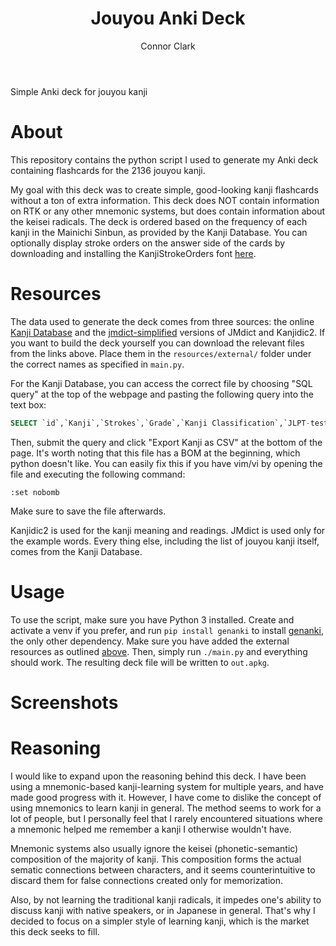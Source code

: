 :PROPERTIES:
:CREATED: [2024-08-28 Wed 17:00]
:MODIFIED: [2024-08-28 Wed 19:33]
:END:

#+title: Jouyou Anki Deck
#+author: Connor Clark
#+email: connor@psyleft.com

Simple Anki deck for jouyou kanji

* About
This repository contains the python script I used to generate my Anki deck containing flashcards for the 2136 jouyou kanji.

My goal with this deck was to create simple, good-looking kanji flashcards without a ton of extra information. This deck does NOT contain information on RTK or any other mnemonic systems, but does contain information about the keisei radicals. The deck is ordered based on the frequency of each kanji in the Mainichi Sinbun, as provided by the Kanji Database. You can optionally display stroke orders on the answer side of the cards by downloading and installing the KanjiStrokeOrders font [[https://www.nihilist.org.uk][here]].

* Resources
The data used to generate the deck comes from three sources: the online [[https://www.kanjidatabase.com][Kanji Database]] and the [[https://github.com/scriptin/jmdict-simplified][jmdict-simplified]] versions of JMdict and Kanjidic2. If you want to build the deck yourself you can download the relevant files from the links above. Place them in the =resources/external/= folder under the correct names as specified in =main.py=.

For the Kanji Database, you can access the correct file by choosing "SQL query" at the top of the webpage and pasting the following query into the text box:

#+begin_src sql
SELECT `id`,`Kanji`,`Strokes`,`Grade`,`Kanji Classification`,`JLPT-test`,`Name of Radical`,`Kanji Frequency without Proper Nouns` FROM `KanjiTable`
#+end_src

Then, submit the query and click "Export Kanji as CSV" at the bottom of the page. It's worth noting that this file has a BOM at the beginning, which python doesn't like. You can easily fix this if you have vim/vi by opening the file and executing the following command:

#+begin_src
:set nobomb
#+end_src

Make sure to save the file afterwards.

Kanjidic2 is used for the kanji meaning and readings. JMdict is used only for the example words. Every thing else, including the list of jouyou kanji itself, comes from the Kanji Database.

* Usage
To use the script, make sure you have Python 3 installed. Create and activate a venv if you prefer, and run ~pip install genanki~ to install [[https://github.com/kerrickstaley/genanki][genanki]], the only other dependency. Make sure you have added the external resources as outlined [[#Resources][above]]. Then, simply run ~./main.py~ and everything should work. The resulting deck file will be written to ~out.apkg~.

* Screenshots
[[./images/question.png]]
[[./images/answer.png]]

* Reasoning
I would like to expand upon the reasoning behind this deck. I have been using  a mnemonic-based kanji-learning system for multiple years, and have made good progress with it. However, I have come to dislike the concept of using mnemonics to learn kanji in general. The method seems to work for a lot of people, but I personally feel that I rarely encountered situations where a mnemonic helped me remember a kanji I otherwise wouldn't have.

Mnemonic systems also usually ignore the keisei (phonetic-semantic) composition of the majority of kanji. This composition forms the actual sematic connections between characters, and it seems counterintuitive to discard them for false connections created only for memorization.

Also, by not learning the traditional kanji radicals, it impedes one's ability to discuss kanji with native speakers, or in Japanese in general. That's why I decided to focus on a simpler style of learning kanji, which is the market this deck seeks to fill.
